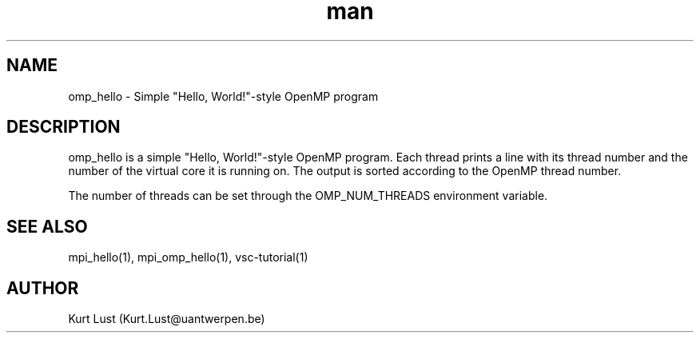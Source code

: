 .\" Written by Kurt Lust, kurt.lust@uantwerpen.be.
.TH man 1 "20 February 2018" "1.0" "omp_hello (vsc-tutorial) command"

.SH NAME
omp_hello \- Simple "Hello, World!"-style OpenMP program

.SH DESCRIPTION
omp_hello is a simple "Hello, World!"-style OpenMP program. Each thread
prints a line with its thread number and the number of the virtual core
it is running on. The output is sorted according to the OpenMP thread 
number.

The number of threads can be set through the OMP_NUM_THREADS environment 
variable.

.SH SEE ALSO
mpi_hello(1), mpi_omp_hello(1), vsc-tutorial(1)

.SH AUTHOR
Kurt Lust (Kurt.Lust@uantwerpen.be)
